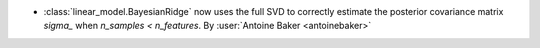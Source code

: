 - :class:`linear_model.BayesianRidge` now uses the full SVD to
  correctly estimate the posterior covariance matrix `sigma_`
  when `n_samples < n_features`.
  By :user:`Antoine Baker <antoinebaker>`
